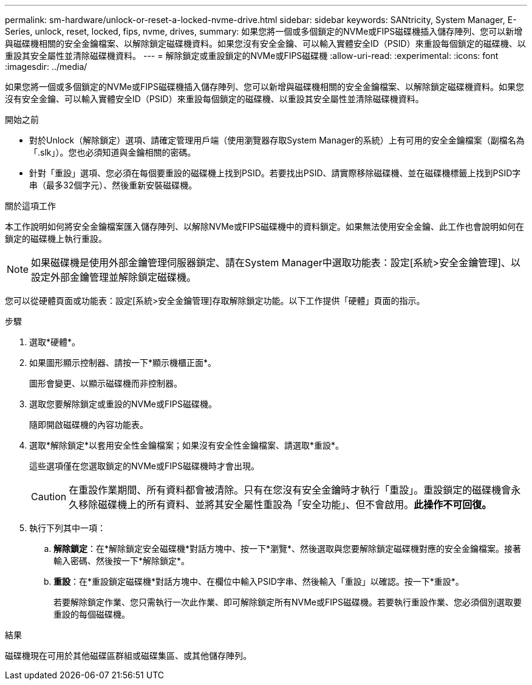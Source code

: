 ---
permalink: sm-hardware/unlock-or-reset-a-locked-nvme-drive.html 
sidebar: sidebar 
keywords: SANtricity, System Manager, E-Series, unlock, reset, locked, fips, nvme, drives, 
summary: 如果您將一個或多個鎖定的NVMe或FIPS磁碟機插入儲存陣列、您可以新增與磁碟機相關的安全金鑰檔案、以解除鎖定磁碟機資料。如果您沒有安全金鑰、可以輸入實體安全ID（PSID）來重設每個鎖定的磁碟機、以重設其安全屬性並清除磁碟機資料。 
---
= 解除鎖定或重設鎖定的NVMe或FIPS磁碟機
:allow-uri-read: 
:experimental: 
:icons: font
:imagesdir: ../media/


[role="lead"]
如果您將一個或多個鎖定的NVMe或FIPS磁碟機插入儲存陣列、您可以新增與磁碟機相關的安全金鑰檔案、以解除鎖定磁碟機資料。如果您沒有安全金鑰、可以輸入實體安全ID（PSID）來重設每個鎖定的磁碟機、以重設其安全屬性並清除磁碟機資料。

.開始之前
* 對於Unlock（解除鎖定）選項、請確定管理用戶端（使用瀏覽器存取System Manager的系統）上有可用的安全金鑰檔案（副檔名為「.slk」）。您也必須知道與金鑰相關的密碼。
* 針對「重設」選項、您必須在每個要重設的磁碟機上找到PSID。若要找出PSID、請實際移除磁碟機、並在磁碟機標籤上找到PSID字串（最多32個字元）、然後重新安裝磁碟機。


.關於這項工作
本工作說明如何將安全金鑰檔案匯入儲存陣列、以解除NVMe或FIPS磁碟機中的資料鎖定。如果無法使用安全金鑰、此工作也會說明如何在鎖定的磁碟機上執行重設。

[NOTE]
====
如果磁碟機是使用外部金鑰管理伺服器鎖定、請在System Manager中選取功能表：設定[系統>安全金鑰管理]、以設定外部金鑰管理並解除鎖定磁碟機。

====
您可以從硬體頁面或功能表：設定[系統>安全金鑰管理]存取解除鎖定功能。以下工作提供「硬體」頁面的指示。

.步驟
. 選取*硬體*。
. 如果圖形顯示控制器、請按一下*顯示機櫃正面*。
+
圖形會變更、以顯示磁碟機而非控制器。

. 選取您要解除鎖定或重設的NVMe或FIPS磁碟機。
+
隨即開啟磁碟機的內容功能表。

. 選取*解除鎖定*以套用安全性金鑰檔案；如果沒有安全性金鑰檔案、請選取*重設*。
+
這些選項僅在您選取鎖定的NVMe或FIPS磁碟機時才會出現。

+
[CAUTION]
====
在重設作業期間、所有資料都會被清除。只有在您沒有安全金鑰時才執行「重設」。重設鎖定的磁碟機會永久移除磁碟機上的所有資料、並將其安全屬性重設為「安全功能」、但不會啟用。*此操作不可回復。*

====
. 執行下列其中一項：
+
.. *解除鎖定*：在*解除鎖定安全磁碟機*對話方塊中、按一下*瀏覽*、然後選取與您要解除鎖定磁碟機對應的安全金鑰檔案。接著輸入密碼、然後按一下*解除鎖定*。
.. *重設*：在*重設鎖定磁碟機*對話方塊中、在欄位中輸入PSID字串、然後輸入「重設」以確認。按一下*重設*。
+
若要解除鎖定作業、您只需執行一次此作業、即可解除鎖定所有NVMe或FIPS磁碟機。若要執行重設作業、您必須個別選取要重設的每個磁碟機。





.結果
磁碟機現在可用於其他磁碟區群組或磁碟集區、或其他儲存陣列。
